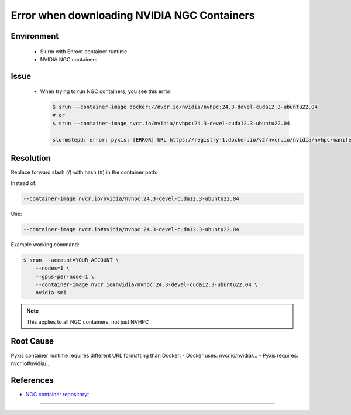 Error when downloading NVIDIA NGC Containers
============================================

.. meta::
    :description: Solution for NGC container registry unauthorized access error
    :keywords: container, slurm, nvidia, ngc, enroot, pyxis
    :author: kftse <kftse@ust.hk>

.. rst-class:: header

    | Last updated: 2025-02-12
    | *Solution under review*

Environment
-----------

    - Slurm with Enroot container runtime
    - NVIDIA NGC containers

Issue
-----

    - When trying to run NGC containers, you see this error:

      .. code-block:: console

          $ srun --container-image docker://nvcr.io/nvidia/nvhpc:24.3-devel-cuda12.3-ubuntu22.04
          # or
          $ srun --container-image nvcr.io/nvidia/nvhpc:24.3-devel-cuda12.3-ubuntu22.04

          slurmstepd: error: pyxis: [ERROR] URL https://registry-1.docker.io/v2/nvcr.io/nvidia/nvhpc/manifests/24.3-devel-cuda12.3-ubuntu22.04 returned error code: 401 Unauthorized

Resolution
----------

Replace forward slash (/) with hash (#) in the container path:

Instead of:

.. code-block:: console

    --container-image nvcr.io/nvidia/nvhpc:24.3-devel-cuda12.3-ubuntu22.04

Use:

.. code-block:: console

    --container-image nvcr.io#nvidia/nvhpc:24.3-devel-cuda12.3-ubuntu22.04

Example working command:

.. code-block:: console

    $ srun --account=YOUR_ACCOUNT \
        --nodes=1 \
        --gpus-per-node=1 \
        --container-image nvcr.io#nvidia/nvhpc:24.3-devel-cuda12.3-ubuntu22.04 \
        nvidia-smi

.. note::

    This applies to all NGC containers, not just NVHPC

Root Cause
----------

Pyxis container runtime requires different URL formatting than Docker: - Docker uses:
nvcr.io/nvidia/... - Pyxis requires: nvcr.io#nvidia/...

References
----------

- `NGC container repositoryt <https://catalog.ngc.nvidia.com/>`_

----

.. rst-class:: footer

    **HPC Support Team**
      | ITSC, HKUST
      | Email: cchelp@ust.hk
      | Web: https://itsc.ust.hk

    **Article Info**
      | Issued: 2025-02-12
      | Issued by: kftse (at) ust.hk
